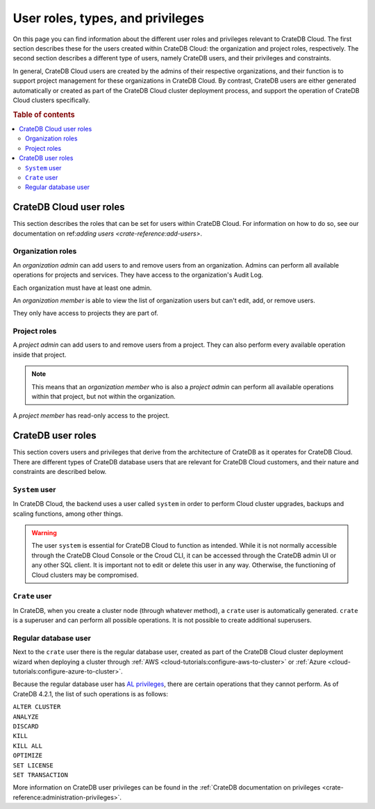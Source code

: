 .. _user-roles:

=================================
User roles, types, and privileges
=================================

On this page you can find information about the different user roles and
privileges relevant to CrateDB Cloud. The first section describes these for the
users created within CrateDB Cloud: the organization and project roles,
respectively. The second section describes a different type of users, namely
CrateDB users, and their privileges and constraints.

In general, CrateDB Cloud users are created by the admins of their respective
organizations, and their function is to support project management for these
organizations in CrateDB Cloud. By contrast, CrateDB users are either generated
automatically or created as part of the CrateDB Cloud cluster deployment
process, and support the operation of CrateDB Cloud clusters specifically.

.. rubric:: Table of contents

.. contents::
   :local:


.. _user-roles-cloud:

CrateDB Cloud user roles
========================

This section describes the roles that can be set for users within CrateDB
Cloud. For information on how to do so, see our documentation on ref:`adding
users <crate-reference:add-users>`.


.. _org-roles:

Organization roles
------------------

An *organization admin* can add users to and remove users from an organization.
Admins can perform all available operations for projects and services. They
have access to the organization's Audit Log.

Each organization must have at least one admin.

An *organization member* is able to view the list of organization users but
can't edit, add, or remove users.

They only have access to projects they are part of.


.. _project-roles:

Project roles
-------------

A *project admin* can add users to and remove users from a project. They can
also perform every available operation inside that project.

.. NOTE::

    This means that an *organization member* who is also a *project admin* can
    perform all available operations within that project, but not within the
    organization.

A *project member* has read-only access to the project.


.. _user-roles-db:

CrateDB user roles
==================

This section covers users and privileges that derive from the architecture of
CrateDB as it operates for CrateDB Cloud. There are different types of CrateDB
database users that are relevant for CrateDB Cloud customers, and their nature
and constraints are described below.


.. _system-user:

``System`` user
---------------

In CrateDB Cloud, the backend uses a user called ``system`` in order to perform
Cloud cluster upgrades, backups and scaling functions, among other things.

.. WARNING::

    The user ``system`` is essential for CrateDB Cloud to function as intended.
    While it is not normally accessible through the CrateDB Cloud Console or
    the Croud CLI, it can be accessed through the CrateDB admin UI or any other
    SQL client. It is important not to edit or delete this user in any way.
    Otherwise, the functioning of Cloud clusters may be compromised.


.. _crate-user:

``Crate`` user
--------------

In CrateDB, when you create a cluster node (through whatever method), a
``crate`` user is automatically generated. ``crate`` is a superuser and can
perform all possible operations. It is not possible to create additional
superusers.


.. _db-user:

Regular database user
---------------------

Next to the ``crate`` user there is the regular database user, created as part
of the CrateDB Cloud cluster deployment wizard when deploying a cluster through
:ref:`AWS <cloud-tutorials:configure-aws-to-cluster>` or
:ref:`Azure <cloud-tutorials:configure-azure-to-cluster>`.

Because the regular database user has `AL privileges`_, there are certain
operations that they cannot perform. As of CrateDB 4.2.1, the list of such
operations is as follows:

| ``ALTER CLUSTER``
| ``ANALYZE``
| ``DISCARD``
| ``KILL``
| ``KILL ALL``
| ``OPTIMIZE``
| ``SET LICENSE``
| ``SET TRANSACTION``

More information on CrateDB user privileges can be found in the :ref:`CrateDB
documentation on privileges <crate-reference:administration-privileges>`.


.. _AL privileges: https://crate.io/docs/crate/reference/en/latest/admin/privileges.html#al
